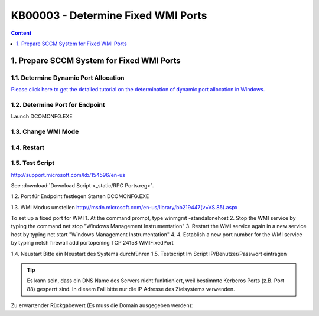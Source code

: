 KB00003 - Determine Fixed WMI Ports
=========================================



.. contents:: Content
  :local:
  :depth: 1
.. comment  Prepare SCCM system for fixed WMI ports
            Set Dynamic Port Allocation
            Set port for Endpoint
            Change WMI mode
            Restart
            Test script

******************************************
1. Prepare SCCM System for Fixed WMI Ports
******************************************

1.1. Determine Dynamic Port Allocation
+++++++++++++++++++++++++++++++++++++
`Please click here to get the detailed  tutorial on the determination of dynamic port allocation in Windows. <http://support.microsoft.com/kb/154596/en-us>`_


.. image:: _static/image001.jpg


.. comment Link einfügen? Meldung der Seite: Support for Windows Server '03 ended. https://support.microsoft.com/en-us/kb/154596



1.2. Determine Port for Endpoint
++++++++++++++++++++++++++++++++++++++

Launch DCOMCNFG.EXE

.. image:: _static/image003.jpg
.. image:: _static/image004.jpg
.. image:: _static/image005.jpg


1.3. Change WMI Mode
++++++++++++++++++++++++++++++++++++++

1.4. Restart 
++++++++++++++++++++++++++++++++++++++

1.5. Test Script
++++++++++++++++++++++++++++++++++++++


http://support.microsoft.com/kb/154596/en-us
  .. image:: _static/image001.jpg

See :download:`Download Script <_static/RPC Ports.reg>`.
 
1.2. Port für Endpoint festlegen
Starten DCOMCNFG.EXE

  

 

1.3. WMI Modus umstellen
http://msdn.microsoft.com/en-us/library/bb219447(v=VS.85).aspx

To set up a fixed port for WMI
1.	At the command prompt, type winmgmt -standalonehost
2.	Stop the WMI service by typing the command net stop "Windows Management Instrumentation"
3.	Restart the WMI service again in a new service host by typing net start "Windows Management Instrumentation"
4.	4. Establish a new port number for the WMI service by typing netsh firewall add portopening TCP 24158 WMIFixedPort

1.4. Neustart
Bitte ein Neustart des Systems durchführen
1.5. Testscript 
Im Script IP/Benutzer/Passwort eintragen

.. tip:: 
    Es kann sein, dass ein DNS Name des Servers nicht funktioniert, weil bestimmte Kerberos Ports (z.B. Port 88) gesperrt sind. In diesem Fall bitte nur die IP Adresse des Zielsystems verwenden.

Zu erwartender Rückgabewert (Es muss die Domain ausgegeben werden):
